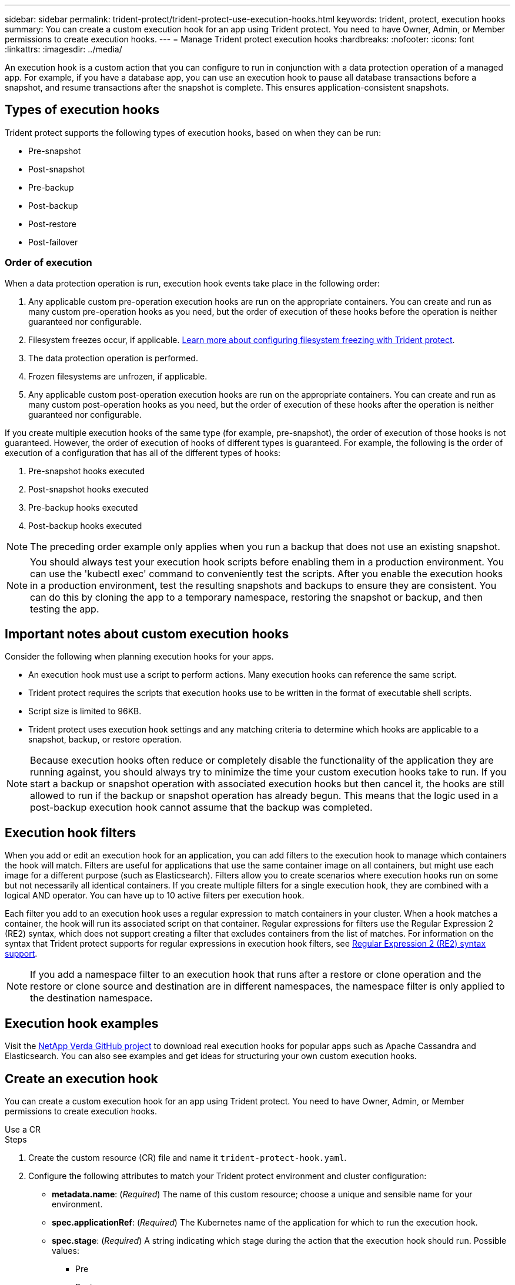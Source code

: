 ---
sidebar: sidebar
permalink: trident-protect/trident-protect-use-execution-hooks.html
keywords: trident, protect, execution hooks 
summary: You can create a custom execution hook for an app using Trident protect. You need to have Owner, Admin, or Member permissions to create execution hooks.
---
= Manage Trident protect execution hooks
:hardbreaks:
:nofooter:
:icons: font
:linkattrs:
:imagesdir: ../media/

[.lead]
An execution hook is a custom action that you can configure to run in conjunction with a data protection operation of a managed app. For example, if you have a database app, you can use an execution hook to pause all database transactions before a snapshot, and resume transactions after the snapshot is complete. This ensures application-consistent snapshots.

== Types of execution hooks
Trident protect supports the following types of execution hooks, based on when they can be run:

* Pre-snapshot
* Post-snapshot
* Pre-backup
* Post-backup
* Post-restore
* Post-failover

=== Order of execution
When a data protection operation is run, execution hook events take place in the following order:

. Any applicable custom pre-operation execution hooks are run on the appropriate containers. You can create and run as many custom pre-operation hooks as you need, but the order of execution of these hooks before the operation is neither guaranteed nor configurable.
. Filesystem freezes occur, if applicable. link:trident-protect-requirements.html#protecting-data-with-kubevirt-vms[Learn more about configuring filesystem freezing with Trident protect]. 
. The data protection operation is performed.
. Frozen filesystems are unfrozen, if applicable.
. Any applicable custom post-operation execution hooks are run on the appropriate containers. You can create and run as many custom post-operation hooks as you need, but the order of execution of these hooks after the operation is neither guaranteed nor configurable.

If you create multiple execution hooks of the same type (for example, pre-snapshot), the order of execution of those hooks is not guaranteed. However, the order of execution of hooks of different types is guaranteed. For example, the following is the order of execution of a configuration that has all of the different types of hooks:

. Pre-snapshot hooks executed
. Post-snapshot hooks executed
. Pre-backup hooks executed
. Post-backup hooks executed
//. Post-restore hooks executed (Removed at request of Kevin Hicks)

NOTE: The preceding order example only applies when you run a backup that does not use an existing snapshot.

//You can see an example of this configuration in scenario number 2 from the table in <<Determine whether a hook will run>>.

NOTE: You should always test your execution hook scripts before enabling them in a production environment. You can use the 'kubectl exec' command to conveniently test the scripts. After you enable the execution hooks in a production environment, test the resulting snapshots and backups to ensure they are consistent. You can do this by cloning the app to a temporary namespace, restoring the snapshot or backup, and then testing the app.

== Important notes about custom execution hooks
Consider the following when planning execution hooks for your apps.

* An execution hook must use a script to perform actions. Many execution hooks can reference the same script.
* Trident protect requires the scripts that execution hooks use to be written in the format of executable shell scripts.
* Script size is limited to 96KB.
* Trident protect uses execution hook settings and any matching criteria to determine which hooks are applicable to a snapshot, backup, or restore operation.

NOTE: Because execution hooks often reduce or completely disable the functionality of the application they are running against, you should always try to minimize the time your custom execution hooks take to run. If you start a backup or snapshot operation with associated execution hooks but then cancel it, the hooks are still allowed to run if the backup or snapshot operation has already begun. This means that the logic used in a post-backup execution hook cannot assume that the backup was completed.

== Execution hook filters
When you add or edit an execution hook for an application, you can add filters to the execution hook to manage which containers the hook will match. Filters are useful for applications that use the same container image on all containers, but might use each image for a different purpose (such as Elasticsearch). Filters allow you to create scenarios where execution hooks run on some but not necessarily all identical containers. If you create multiple filters for a single execution hook, they are combined with a logical AND operator. You can have up to 10 active filters per execution hook.

Each filter you add to an execution hook uses a regular expression to match containers in your cluster. When a hook matches a container, the hook will run its associated script on that container. Regular expressions for filters use the Regular Expression 2 (RE2) syntax, which does not support creating a filter that excludes containers from the list of matches. For information on the syntax that Trident protect supports for regular expressions in execution hook filters, see https://github.com/google/re2/wiki/Syntax[Regular Expression 2 (RE2) syntax support^].

NOTE: If you add a namespace filter to an execution hook that runs after a restore or clone operation and the restore or clone source and destination are in different namespaces, the namespace filter is only applied to the destination namespace.

== Execution hook examples
Visit the https://github.com/NetApp/Verda[NetApp Verda GitHub project] to download real execution hooks for popular apps such as Apache Cassandra and Elasticsearch. You can also see examples and get ideas for structuring your own custom execution hooks.

== Create an execution hook
You can create a custom execution hook for an app using Trident protect. You need to have Owner, Admin, or Member permissions to create execution hooks.

// begin tabbed block
[role="tabbed-block"]
====
.Use a CR
--
.Steps
. Create the custom resource (CR) file and name it `trident-protect-hook.yaml`.
+
. Configure the following attributes to match your Trident protect environment and cluster configuration:
+
* *metadata.name*: (_Required_) The name of this custom resource; choose a unique and sensible name for your environment.
* *spec.applicationRef*: (_Required_) The Kubernetes name of the application for which to run the execution hook.
* *spec.stage*: (_Required_) A string indicating which stage during the action that the execution hook should run. Possible values:
** Pre
** Post
* *spec.action*: (_Required_) A string indicating which action the execution hook will take, assuming any execution hook filters specified are matched. Possible values:
** Snapshot
** Backup
** Restore
** Failover
* *spec.enabled*: (_Optional_) Indicates whether this execution hook is enabled or disabled. If not specified, the default value is true.
* *spec.hookSource*: (_Required_) A string containing the base64-encoded hook script.
* *spec.timeout*: (_Optional_) A number defining how long in minutes that the execution hook is allowed to run. The minimum value is 1 minute, and the default value is 25 minutes if not specified.
* *spec.arguments*: (_Optional_) A YAML list of arguments that you can specify for the execution hook.
* *spec.matchingCriteria*: (_Optional_) An optional list of criteria key value pairs, each pair making up an execution hook filter. You can add up to 10 filters per execution hook.
* *spec.matchingCriteria.type*: (_Optional_) A string identifying the execution hook filter type. Possible values:
** ContainerImage
** ContainerName
** PodName
** PodLabel
** NamespaceName
* *spec.matchingCriteria.value*: (_Optional_) A string or regular expression identifying the execution hook filter value.
+
Example YAML:
+
[source,yaml]
-----
apiVersion: protect.trident.netapp.io/v1
kind: ExecHook
metadata: 
  name: example-hook-cr
  namespace: my-app-namespace
  annotations: 
    astra.netapp.io/astra-control-hook-source-id: /account/test/hookSource/id
spec: 
  applicationRef: my-app-name
  stage: Pre
  action: Snapshot
  enabled: true
  hookSource: IyEvYmluL2Jhc2gKZWNobyAiZXhhbXBsZSBzY3JpcHQiCg==
  timeout: 10
  arguments: 
    - FirstExampleArg
    - SecondExampleArg
  matchingCriteria: 
    - type: containerName
      value: mysql
    - type: containerImage
      value: bitnami/mysql
    - type: podName
      value: mysql
    - type: namespaceName
      value: mysql-a
    - type: podLabel
      value: app.kubernetes.io/component=primary
    - type: podLabel
      value: helm.sh/chart=mysql-10.1.0
    - type: podLabel
      value: deployment-type=production
-----
+ 
. After you populate the CR file with the correct values, apply the CR:
+
[source,console]
----- 
kubectl apply -f trident-protect-hook.yaml
-----

--
.Use the CLI
--
.Steps
. Create the execution hook, replacing values in brackets with information from your environment. For example:
+
[source,console]
----- 
tridentctl-protect create exechook <my_exec_hook_name> --action <action_type> --app <app_to_use_hook> --stage <pre_or_post_stage> --source-file <script-file> -n <application_namespace>
-----
--
====
// end tabbed block


== Manually run an execution hook
You can manually run an execution hook for testing purposes or if you need to re-run the hook manually after a failure.

Manually running an execution hook consists of two basic steps:

* Create a resource backup, which determines where the hook will run 
* Run the execution hook against the backup

.Step 1: Create a resource backup
[%collapsible%closed]
=====

// begin tabbed block
[role="tabbed-block"]
====
.Use a CR
--
.Steps
. Create the custom resource (CR) file and name it `trident-protect-hook.yaml`.
+
. Configure the following attributes to match your Trident protect environment and cluster configuration:
+
* *metadata.name*: (_Required_) The name of this custom resource; choose a unique and sensible name for your environment.
* *spec.applicationRef*: (_Required_) The Kubernetes name of the application for which to run the execution hook.
* *spec.stage*: (_Required_) A string indicating which stage during the action that the execution hook should run. Possible values:
** Pre
** Post
* *spec.action*: (_Required_) A string indicating which action the execution hook will take, assuming any execution hook filters specified are matched. Possible values:
** Snapshot
** Backup
** Restore
** Failover
* *spec.enabled*: (_Optional_) Indicates whether this execution hook is enabled or disabled. If not specified, the default value is true.
* *spec.hookSource*: (_Required_) A string containing the base64-encoded hook script.
* *spec.timeout*: (_Optional_) A number defining how long in minutes that the execution hook is allowed to run. The minimum value is 1 minute, and the default value is 25 minutes if not specified.
* *spec.arguments*: (_Optional_) A YAML list of arguments that you can specify for the execution hook.
* *spec.matchingCriteria*: (_Optional_) An optional list of criteria key value pairs, each pair making up an execution hook filter. You can add up to 10 filters per execution hook.
* *spec.matchingCriteria.type*: (_Optional_) A string identifying the execution hook filter type. Possible values:
** ContainerImage
** ContainerName
** PodName
** PodLabel
** NamespaceName
* *spec.matchingCriteria.value*: (_Optional_) A string or regular expression identifying the execution hook filter value.
+
Example YAML:
+
[source,yaml]
-----
apiVersion: protect.trident.netapp.io/v1
kind: ExecHook
metadata: 
  name: example-hook-cr
  namespace: my-app-namespace
  annotations: 
    astra.netapp.io/astra-control-hook-source-id: /account/test/hookSource/id
spec: 
  applicationRef: my-app-name
  stage: Pre
  action: Snapshot
  enabled: true
  hookSource: IyEvYmluL2Jhc2gKZWNobyAiZXhhbXBsZSBzY3JpcHQiCg==
  timeout: 10
  arguments: 
    - FirstExampleArg
    - SecondExampleArg
  matchingCriteria: 
    - type: containerName
      value: mysql
    - type: containerImage
      value: bitnami/mysql
    - type: podName
      value: mysql
    - type: namespaceName
      value: mysql-a
    - type: podLabel
      value: app.kubernetes.io/component=primary
    - type: podLabel
      value: helm.sh/chart=mysql-10.1.0
    - type: podLabel
      value: deployment-type=production
-----
+ 
. After you populate the CR file with the correct values, apply the CR:
+
[source,console]
----- 
kubectl apply -f trident-protect-hook.yaml
-----

--
.Use the CLI
--
.Steps
. Create the backup, replacing values in brackets with information from your environment. For example:
+
[source,console]
----- 
tridentctl protect create resourcebackup <my_backup_name> --app <my_app_name> --appvault <my_appvault_name> -n <my_app_namespace> --app-archive-path <app_archive_path>
-----

. View the status of the backup. You can use this example command repeatedly until the operation is complete:
+
[source,console]
----- 
tridentctl protect get resourcebackup -n <my_app_namespace>
-----

. Verify that the backup was successful:
+
[source,console]
-----
kubectl describe resourcebackup <my_backup_name>
-----
--
====
=====
// end tabbed block

.Step 2: Run the execution hook
[%collapsible%closed]
=====

// begin tabbed block
[role="tabbed-block"]
====
.Use a CR
--
.Steps
. Create the custom resource (CR) file and name it `trident-protect-hook.yaml`.
+
. Configure the following attributes to match your Trident protect environment and cluster configuration:
+
* *metadata.name*: (_Required_) The name of this custom resource; choose a unique and sensible name for your environment.
* *spec.applicationRef*: (_Required_) The Kubernetes name of the application for which to run the execution hook.
* *spec.stage*: (_Required_) A string indicating which stage during the action that the execution hook should run. Possible values:
** Pre
** Post
* *spec.action*: (_Required_) A string indicating which action the execution hook will take, assuming any execution hook filters specified are matched. Possible values:
** Snapshot
** Backup
** Restore
** Failover
* *spec.enabled*: (_Optional_) Indicates whether this execution hook is enabled or disabled. If not specified, the default value is true.
* *spec.hookSource*: (_Required_) A string containing the base64-encoded hook script.
* *spec.timeout*: (_Optional_) A number defining how long in minutes that the execution hook is allowed to run. The minimum value is 1 minute, and the default value is 25 minutes if not specified.
* *spec.arguments*: (_Optional_) A YAML list of arguments that you can specify for the execution hook.
* *spec.matchingCriteria*: (_Optional_) An optional list of criteria key value pairs, each pair making up an execution hook filter. You can add up to 10 filters per execution hook.
* *spec.matchingCriteria.type*: (_Optional_) A string identifying the execution hook filter type. Possible values:
** ContainerImage
** ContainerName
** PodName
** PodLabel
** NamespaceName
* *spec.matchingCriteria.value*: (_Optional_) A string or regular expression identifying the execution hook filter value.
+
Example YAML:
+
[source,yaml]
-----
apiVersion: protect.trident.netapp.io/v1
kind: ExecHook
metadata: 
  name: example-hook-cr
  namespace: my-app-namespace
  annotations: 
    astra.netapp.io/astra-control-hook-source-id: /account/test/hookSource/id
spec: 
  applicationRef: my-app-name
  stage: Pre
  action: Snapshot
  enabled: true
  hookSource: IyEvYmluL2Jhc2gKZWNobyAiZXhhbXBsZSBzY3JpcHQiCg==
  timeout: 10
  arguments: 
    - FirstExampleArg
    - SecondExampleArg
  matchingCriteria: 
    - type: containerName
      value: mysql
    - type: containerImage
      value: bitnami/mysql
    - type: podName
      value: mysql
    - type: namespaceName
      value: mysql-a
    - type: podLabel
      value: app.kubernetes.io/component=primary
    - type: podLabel
      value: helm.sh/chart=mysql-10.1.0
    - type: podLabel
      value: deployment-type=production
-----
+ 
. After you populate the CR file with the correct values, apply the CR:
+
[source,console]
----- 
kubectl apply -f trident-protect-hook.yaml
-----

--
.Use the CLI
--
.Steps
. Create the manual execution hook run request:
+
[source,console]
----- 
tridentctl protect create exechooksrun <my_exec_hook_run_name> -n <my_app_namespace> --action snapshot --stage <pre_or_post> --app <my_app_name> --appvault <my_appvault_name> --path <my_backup_name>
-----

. Check the status of the execution hook run. You can run this command repeatedly until the operation is complete:
+
[source,console]
----- 
tridentctl protect get exechooksrun -n <my_app_namespace> <my_exec_hook_run_name>
-----

. Describe the exechooksrun object to see the final details and status:
+
[source,console]
-----
kubectl -n <my_app_namespace> describe exechooksrun <my_exec_hook_run_name> 
-----
--
====
=====
// end tabbed block